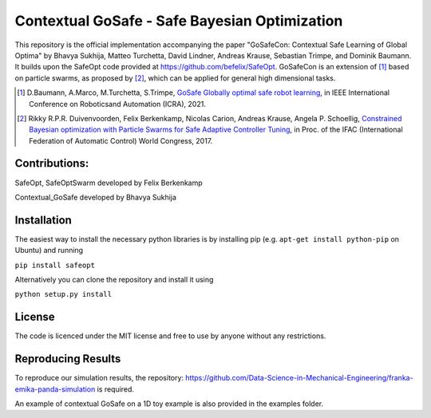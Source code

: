 ====================================
Contextual GoSafe - Safe Bayesian Optimization
====================================


This repository is the official implementation accompanying the paper "GoSafeCon: Contextual Safe Learning of Global Optima" by Bhavya Sukhija, Matteo Turchetta, David Lindner, Andreas Krause, Sebastian Trimpe, and Dominik Baumann. It builds upon the SafeOpt code provided at https://github.com/befelix/SafeOpt. GoSafeCon is an extension of [1]_ based on particle swarms, as proposed by [2]_, which can be applied for general high dimensional tasks.


.. [1] D.Baumann, A.Marco, M.Turchetta, S.Trimpe,
  `GoSafe Globally optimal safe robot learning <https://arxiv.org/abs/2105.13281>`_,
  in IEEE International Conference on Roboticsand Automation (ICRA), 2021.

.. [2] Rikky R.P.R. Duivenvoorden, Felix Berkenkamp, Nicolas Carion, Andreas Krause, Angela P. Schoellig,
  `Constrained Bayesian optimization with Particle Swarms for Safe Adaptive Controller Tuning <http://www.dynsyslab.org/wp-content/papercite-data/pdf/duivenvoorden-ifac17.pdf>`_,
  in Proc. of the IFAC (International Federation of Automatic Control) World Congress, 2017.

Contributions:
---------------
SafeOpt, SafeOptSwarm developed by Felix Berkenkamp

Contextual_GoSafe developed by Bhavya Sukhija

Installation
------------
The easiest way to install the necessary python libraries is by installing pip (e.g. ``apt-get install python-pip`` on Ubuntu) and running

``pip install safeopt``

Alternatively you can clone the repository and install it using

``python setup.py install``


License
-------

The code is licenced under the MIT license and free to use by anyone without any restrictions.


Reproducing Results
-------------------

To reproduce our simulation results, the repository: https://github.com/Data-Science-in-Mechanical-Engineering/franka-emika-panda-simulation is required.

An example of contextual GoSafe on a 1D toy example is also provided in the examples folder.
